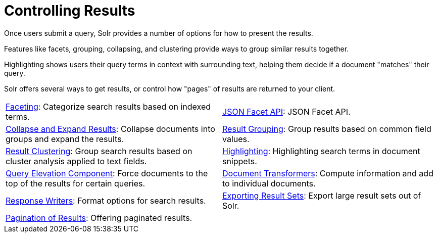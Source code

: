 = Controlling Results
:page-children: faceting, \
    json-facet-api, \
    highlighting, \
    pagination-of-results, \
    exporting-result-sets, \
    document-transformers, \
    collapse-and-expand-results, \
    result-grouping, \
    result-clustering, \
    query-elevation-component, \
    response-writers
// Licensed to the Apache Software Foundation (ASF) under one
// or more contributor license agreements.  See the NOTICE file
// distributed with this work for additional information
// regarding copyright ownership.  The ASF licenses this file
// to you under the Apache License, Version 2.0 (the
// "License"); you may not use this file except in compliance
// with the License.  You may obtain a copy of the License at
//
//   http://www.apache.org/licenses/LICENSE-2.0
//
// Unless required by applicable law or agreed to in writing,
// software distributed under the License is distributed on an
// "AS IS" BASIS, WITHOUT WARRANTIES OR CONDITIONS OF ANY
// KIND, either express or implied.  See the License for the
// specific language governing permissions and limitations
// under the License.

[.lead]
Once users submit a query, Solr provides a number of options for how to present the results.

Features like facets, grouping, collapsing, and clustering provide ways to group similar results together.

Highlighting shows users their query terms in context with surrounding text, helping them decide if a document "matches" their query.

Solr offers several ways to get results, or control how "pages" of results are returned to your client.

****
// This tags the below list so it can be used in the parent page section list
// tag::results-sections[]
[cols="1,1",frame=none,grid=none,stripes=none]
|===
| <<faceting.adoc#,Faceting>>: Categorize search results based on indexed terms.
| <<json-facet-api.adoc#facet-analytics-module,JSON Facet API>>: JSON Facet API.
| <<collapse-and-expand-results.adoc#,Collapse and Expand Results>>: Collapse documents into groups and expand the results.
| <<result-grouping.adoc#,Result Grouping>>: Group results based on common field values.
| <<result-clustering.adoc#,Result Clustering>>: Group search results based on cluster analysis applied to text fields.
| <<highlighting.adoc#,Highlighting>>: Highlighting search terms in document snippets.
| <<query-elevation-component.adoc#,Query Elevation Component>>: Force documents to the top of the results for certain queries.
| <<document-transformers.adoc#,Document Transformers>>: Compute information and add to individual documents.
| <<response-writers.adoc#,Response Writers>>: Format options for search results.
| <<exporting-result-sets.adoc#,Exporting Result Sets>>: Export large result sets out of Solr.
| <<pagination-of-results.adoc#,Pagination of Results>>: Offering paginated results.
|
|===
// end::results-sections[]
****
